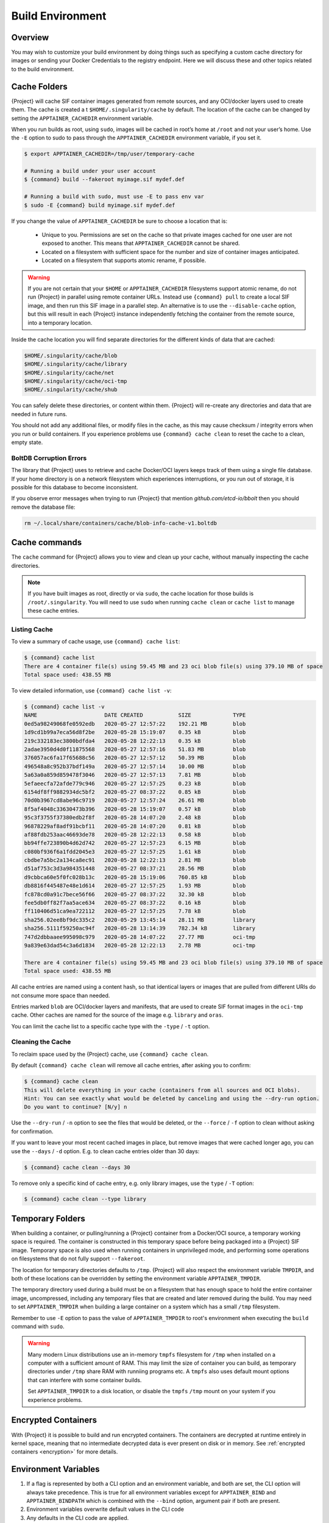 .. _build-environment:

###################
 Build Environment
###################

.. _sec:buildenv:

**********
 Overview
**********

You may wish to customize your build environment by doing things such as
specifying a custom cache directory for images or sending your Docker
Credentials to the registry endpoint. Here we will discuss these and
other topics related to the build environment.

.. _sec:cache:

***************
 Cache Folders
***************

{Project} will cache SIF container images generated from remote
sources, and any OCI/docker layers used to create them. The cache is
created a   t ``$HOME/.singularity/cache`` by default. The location of the
cache can be changed by setting the ``APPTAINER_CACHEDIR`` environment
variable.

When you run builds as root, using ``sudo``, images will be cached in
root’s home at ``/root`` and not your user’s home. Use the ``-E`` option
to sudo to pass through the ``APPTAINER_CACHEDIR`` environment
variable, if you set it.

.. code::

   $ export APPTAINER_CACHEDIR=/tmp/user/temporary-cache

   # Running a build under your user account
   $ {command} build --fakeroot myimage.sif mydef.def

   # Running a build with sudo, must use -E to pass env var
   $ sudo -E {command} build myimage.sif mydef.def

If you change the value of ``APPTAINER_CACHEDIR`` be sure to choose a
location that is:

   -  Unique to you. Permissions are set on the cache so that private
      images cached for one user are not exposed to another. This means
      that ``APPTAINER_CACHEDIR`` cannot be shared.

   -  Located on a filesystem with sufficient space for the number and
      size of container images anticipated.

   -  Located on a filesystem that supports atomic rename, if possible.

.. warning::

   If you are not certain that your ``$HOME`` or
   ``APPTAINER_CACHEDIR`` filesystems support atomic rename, do not
   run {Project} in parallel using remote container URLs. Instead
   use ``{command} pull`` to create a local SIF image, and then run
   this SIF image in a parallel step. An alternative is to use the
   ``--disable-cache`` option, but this will result in each
   {Project} instance independently fetching the container from the
   remote source, into a temporary location.

Inside the cache location you will find separate directories for the
different kinds of data that are cached:

.. code::

   $HOME/.singularity/cache/blob
   $HOME/.singularity/cache/library
   $HOME/.singularity/cache/net
   $HOME/.singularity/cache/oci-tmp
   $HOME/.singularity/cache/shub

You can safely delete these directories, or content within them.
{Project} will re-create any directories and data that are needed in
future runs.

You should not add any additional files, or modify files in the cache,
as this may cause checksum / integrity errors when you run or build
containers. If you experience problems use ``{command} cache clean``
to reset the cache to a clean, empty state.

BoltDB Corruption Errors
========================

The library that {Project} uses to retrieve and cache Docker/OCI
layers keeps track of them using a single file database. If your home
directory is on a network filesystem which experiences interruptions, or
you run out of storage, it is possible for this database to become
inconsistent.

If you observe error messages when trying to run {Project} that
mention `github.com/etcd-io/bbolt` then you should remove the database
file:

.. code::

   rm ~/.local/share/containers/cache/blob-info-cache-v1.boltdb

****************
 Cache commands
****************

The ``cache`` command for {Project} allows you to view and clean up
your cache, without manually inspecting the cache directories.

.. note::

   If you have built images as root, directly or via ``sudo``, the cache
   location for those builds is ``/root/.singularity``. You will need to
   use ``sudo`` when running ``cache clean`` or ``cache list`` to manage
   these cache entries.

Listing Cache
=============

To view a summary of cache usage, use ``{command} cache list``:

.. code::

   $ {command} cache list
   There are 4 container file(s) using 59.45 MB and 23 oci blob file(s) using 379.10 MB of space
   Total space used: 438.55 MB

To view detailed information, use ``{command} cache list -v``:

.. code::

   $ {command} cache list -v
   NAME                     DATE CREATED           SIZE             TYPE
   0ed5a98249068fe0592edb   2020-05-27 12:57:22    192.21 MB        blob
   1d9cd1b99a7eca56d8f2be   2020-05-28 15:19:07    0.35 kB          blob
   219c332183ec3800bdfda4   2020-05-28 12:22:13    0.35 kB          blob
   2adae3950d4d0f11875568   2020-05-27 12:57:16    51.83 MB         blob
   376057ac6fa17f65688c56   2020-05-27 12:57:12    50.39 MB         blob
   496548a8c952b37bdf149a   2020-05-27 12:57:14    10.00 MB         blob
   5a63a0a859d859478f3046   2020-05-27 12:57:13    7.81 MB          blob
   5efaeecfa72afde779c946   2020-05-27 12:57:25    0.23 kB          blob
   6154df8ff9882934dc5bf2   2020-05-27 08:37:22    0.85 kB          blob
   70d0b3967cd8abe96c9719   2020-05-27 12:57:24    26.61 MB         blob
   8f5af4048c33630473b396   2020-05-28 15:19:07    0.57 kB          blob
   95c3f3755f37380edb2f8f   2020-05-28 14:07:20    2.48 kB          blob
   96878229af8adf91bcbf11   2020-05-28 14:07:20    0.81 kB          blob
   af88fdb253aac46693de78   2020-05-28 12:22:13    0.58 kB          blob
   bb94ffe723890b4d62d742   2020-05-27 12:57:23    6.15 MB          blob
   c080bf936f6a1fdd2045e3   2020-05-27 12:57:25    1.61 kB          blob
   cbdbe7a5bc2a134ca8ec91   2020-05-28 12:22:13    2.81 MB          blob
   d51af753c3d3a984351448   2020-05-27 08:37:21    28.56 MB         blob
   d9cbbca60e5f0fc028b13c   2020-05-28 15:19:06    760.85 kB        blob
   db8816f445487e48e1d614   2020-05-27 12:57:25    1.93 MB          blob
   fc878cd0a91c7bece56f66   2020-05-27 08:37:22    32.30 kB         blob
   fee5db0ff82f7aa5ace634   2020-05-27 08:37:22    0.16 kB          blob
   ff110406d51ca9ea722112   2020-05-27 12:57:25    7.78 kB          blob
   sha256.02ee8bf9dc335c2   2020-05-29 13:45:14    28.11 MB         library
   sha256.5111f59250ac94f   2020-05-28 13:14:39    782.34 kB        library
   747d2dbbaaee995098c979   2020-05-28 14:07:22    27.77 MB         oci-tmp
   9a839e63dad54c3a6d1834   2020-05-28 12:22:13    2.78 MB          oci-tmp

   There are 4 container file(s) using 59.45 MB and 23 oci blob file(s) using 379.10 MB of space
   Total space used: 438.55 MB

All cache entries are named using a content hash, so that identical
layers or images that are pulled from different URIs do not consume more
space than needed.

Entries marked ``blob`` are OCI/docker layers and manifests, that are
used to create SIF format images in the ``oci-tmp`` cache. Other caches
are named for the source of the image e.g. ``library`` and ``oras``.

You can limit the cache list to a specific cache type with the ``-type``
/ ``-t`` option.

Cleaning the Cache
==================

To reclaim space used by the {Project} cache, use ``{command}
cache clean``.

By default ``{command} cache clean`` will remove all cache entries,
after asking you to confirm:

.. code::

   $ {command} cache clean
   This will delete everything in your cache (containers from all sources and OCI blobs).
   Hint: You can see exactly what would be deleted by canceling and using the --dry-run option.
   Do you want to continue? [N/y] n

Use the ``--dry-run`` / ``-n`` option to see the files that would be
deleted, or the ``--force`` / ``-f`` option to clean without asking for
confirmation.

If you want to leave your most recent cached images in place, but remove
images that were cached longer ago, you can use the ``--days`` / ``-d``
option. E.g. to clean cache entries older than 30 days:

.. code::

   $ {command} cache clean --days 30

To remove only a specific kind of cache entry, e.g. only library images,
use the ``type`` / ``-T`` option:

.. code::

   $ {command} cache clean --type library

.. _sec:temporaryfolders:

*******************
 Temporary Folders
*******************

When building a container, or pulling/running a {Project} container
from a Docker/OCI source, a temporary working space is required. The
container is constructed in this temporary space before being packaged
into a {Project} SIF image. Temporary space is also used when
running containers in unprivileged mode, and performing some operations
on filesystems that do not fully support ``--fakeroot``.

The location for temporary directories defaults to ``/tmp``.
{Project} will also respect the environment variable ``TMPDIR``, and
both of these locations can be overridden by setting the environment
variable ``APPTAINER_TMPDIR``.

The temporary directory used during a build must be on a filesystem that
has enough space to hold the entire container image, uncompressed,
including any temporary files that are created and later removed during
the build. You may need to set ``APPTAINER_TMPDIR`` when building a
large container on a system which has a small ``/tmp`` filesystem.

Remember to use ``-E`` option to pass the value of
``APPTAINER_TMPDIR`` to root's environment when executing the
``build`` command with ``sudo``.

.. warning::

   Many modern Linux distributions use an in-memory ``tmpfs`` filesystem
   for ``/tmp`` when installed on a computer with a sufficient amount of
   RAM. This may limit the size of container you can build, as temporary
   directories under ``/tmp`` share RAM with runniing programs etc. A
   ``tmpfs`` also uses default mount options that can interfere with
   some container builds.

   Set ``APPTAINER_TMPDIR`` to a disk location, or disable the
   ``tmpfs`` ``/tmp`` mount on your system if you experience problems.

**********************
 Encrypted Containers
**********************

With {Project} it is possible to build and run
encrypted containers. The containers are decrypted at runtime entirely
in kernel space, meaning that no intermediate decrypted data is ever
present on disk or in memory. See :ref:`encrypted containers
<encryption>` for more details.

***********************
 Environment Variables
***********************

#. If a flag is represented by both a CLI option and an environment
   variable, and both are set, the CLI option will always take
   precedence. This is true for all environment variables except for
   ``APPTAINER_BIND`` and ``APPTAINER_BINDPATH`` which is combined
   with the ``--bind`` option, argument pair if both are present.

#. Environment variables overwrite default values in the CLI code

#. Any defaults in the CLI code are applied.

Defaults
========

The following variables have defaults that can be customized by you via
environment variables at runtime.

Docker
------

**APPTAINER_DOCKER_LOGIN** Used for the interactive login for Docker
Hub.

**APPTAINER_DOCKER_USERNAME** Your Docker username.

**APPTAINER_DOCKER_PASSWORD** Your Docker password.

**RUNSCRIPT_COMMAND** Is not obtained from the environment, but is a
hard coded default (“/bin/bash”). This is the fallback command used in
the case that the docker image does not have a CMD or ENTRYPOINT.
**TAG** Is the default tag, ``latest``.

**APPTAINER_NOHTTPS** This is relevant if you want to use a registry
that doesn’t have https, and it speaks for itself. If you export the
variable ``APPTAINER_NOHTTPS`` you can force the software to not use
https when interacting with a Docker registry. This use case is
typically for use of a local registry.

Library
-------

**APPTAINER_LIBRARY** Used to specify the library to pull from.
Default is set to our Cloud Library.

**APPTAINER_REMOTE** Used to build an image remotely (This does not
require root). The default is set to false.

Encryption
----------

**APPTAINER_ENCRYPTION_PASSPHRASE** Used to pass a plaintext
passphrase to encrypt a container file system (with the ``--encrypt``
flag). The default is empty.

**APPTAINER_ENCRYPTION_PEM_PATH** Used to specify the location of a
public key to use for container encryption (with the ``--encrypt``
flag). The default is empty.
